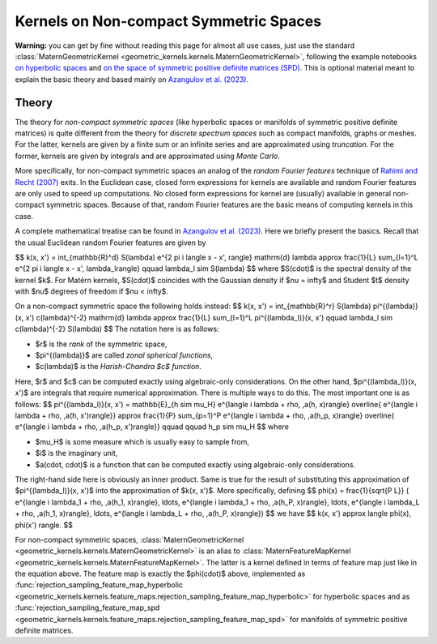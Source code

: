 ##########################################
  Kernels on Non-compact Symmetric Spaces
##########################################

**Warning:** you can get by fine without reading this page for almost all use cases, just use the standard :class:`MaternGeometricKernel <geometric_kernels.kernels.MaternGeometricKernel>`, following the example notebooks `on hyperbolic spaces <https://github.com/GPflow/GeometricKernels/blob/main/notebooks/Hyperbolic.ipynb>`_ and `on the space of symmetric positive definite matrices (SPD) <https://github.com/GPflow/GeometricKernels/blob/main/notebooks/SPD.ipynb>`_. This is optional material meant to explain the basic theory and based mainly on `Azangulov et al. (2023) <https://arxiv.org/abs/2301.13088>`_.

=======
Theory
=======

The theory for *non-compact symmetric spaces* (like hyperbolic spaces or manifolds of symmetric positive definite matrices) is quite different from the theory for *discrete spectrum spaces* such as compact manifolds, graphs or meshes.
For the latter, kernels are given by a finite sum or an infinite series and are approximated using *truncation*.
For the former, kernels are given by integrals and are approximated using *Monte Carlo*.

More specifically, for non-compact symmetric spaces an analog of the *random Fourier features* technique of `Rahimi and Recht (2007) <https://papers.nips.cc/paper_files/paper/2007/file/013a006f03dbc5392effeb8f18fda755-Paper.pdf>`_ exits.
In the Euclidean case, closed form expressions for kernels are available and random Fourier features are only used to speed up computations.
No closed form expressions for kernel are (usually) available in general non-compact symmetric spaces.
Because of that, random Fourier features are the basic means of computing kernels in this case.

A complete mathematical treatise can be found in `Azangulov et al. (2023) <https://arxiv.org/abs/2301.13088>`_.
Here we briefly present the basics.
Recall that the usual Euclidean random Fourier features are given by

$$
k(x, x') = \int_{\mathbb{R}^d} S(\lambda) e^{2 \pi i \langle x - x', \rangle} \mathrm{d} \lambda \approx \frac{1}{L} \sum_{l=1}^L e^{2 \pi i \langle x - x', \lambda_l\rangle}
\qquad
\lambda_l \sim S(\lambda)
$$
where $S(\cdot)$ is the spectral density of the kernel $k$.
For Matérn kernels, $S(\cdot)$ coincides with the Gaussian density if $\nu = \infty$ and Student $t$ density with $\nu$ degrees of freedom if $\nu < \infty$.

On a non-compact symmetric space the following holds instead:
$$
k(x, x') = \int_{\mathbb{R}^r} S(\lambda) \pi^{(\lambda)}(x, x') c(\lambda)^{-2} \mathrm{d} \lambda \approx \frac{1}{L} \sum_{l=1}^L \pi^{(\lambda_l)}(x, x')
\qquad
\lambda_l \sim c(\lambda)^{-2} S(\lambda)
$$
The notation here is as follows:

* $r$ is the *rank* of the symmetric space,

* $\pi^{(\lambda)}$ are called *zonal spherical functions*,

* $c(\lambda)$ is the *Harish-Chandra $c$ function*.

Here, $r$ and $c$ can be computed exactly using algebraic-only considerations.
On the other hand, $\pi^{(\lambda_l)}(x, x')$ are integrals that require numerical approximation.
There is multiple ways to do this.
The most important one is as follows:
$$
\pi^{(\lambda_l)}(x, x') = \mathbb{E}_{h \sim \mu_H}
e^{\langle i \lambda + \rho, \,a(h, x)\rangle}
\overline{
e^{\langle i \lambda + \rho, \,a(h, x')\rangle}}
\approx
\frac{1}{P} \sum_{p=1}^P
e^{\langle i \lambda + \rho, \,a(h_p, x)\rangle}
\overline{
e^{\langle i \lambda + \rho, \,a(h_p, x')\rangle}}
\qquad \qquad
h_p \sim \mu_H
$$
where

* $\mu_H$ is some measure which is usually easy to sample from,

* $i$ is the imaginary unit,

* $a(\cdot, \cdot)$ is a function that can be computed exactly using algebraic-only considerations.

The right-hand side here is obviously an inner product.
Same is true for the result of substituting this approximation of $\pi^{(\lambda_l)}(x, x')$ into the approximation of $k(x, x')$.
More specifically, defining
$$
\phi(x) =
\frac{1}{\sqrt{P L}}
(
e^{\langle i \lambda_1 + \rho, \,a(h_1, x)\rangle},
\ldots,
e^{\langle i \lambda_1 + \rho, \,a(h_P, x)\rangle},
\ldots,
e^{\langle i \lambda_L + \rho, \,a(h_1, x)\rangle},
\ldots,
e^{\langle i \lambda_L + \rho, \,a(h_P, x)\rangle})
$$
we have
$$
k(x, x') \approx \langle \phi(x), \phi(x') \rangle.
$$

For non-compact symmetric spaces, :class:`MaternGeometricKernel <geometric_kernels.kernels.MaternGeometricKernel>` is an alias to :class:`MaternFeatureMapKernel <geometric_kernels.kernels.MaternFeatureMapKernel>`.
The latter is a kernel defined in terms of feature map just like in the equation above.
The feature map is exactly the $\phi(\cdot)$ above, implemented as :func:`rejection_sampling_feature_map_hyperbolic <geometric_kernels.kernels.feature_maps.rejection_sampling_feature_map_hyperbolic>` for hyperbolic spaces and as :func:`rejection_sampling_feature_map_spd <geometric_kernels.kernels.feature_maps.rejection_sampling_feature_map_spd>` for manifolds of symmetric positive definite matrices.
